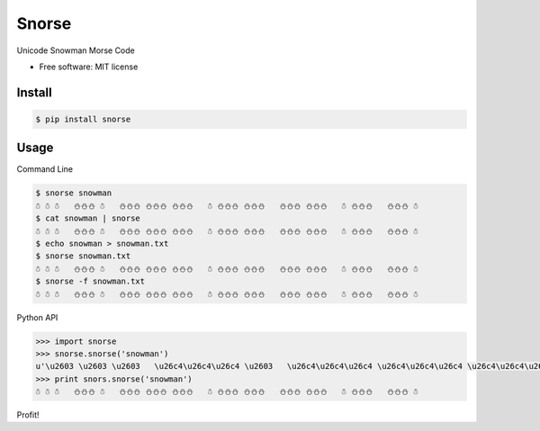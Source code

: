 ===============================
Snorse
===============================

.. image:: https://badge.fury.io/py/snorse.png
    :target: http://badge.fury.io/py/snorse

.. image:: https://travis-ci.org/pipermerriam/snorse.png?branch=master
        :target: https://travis-ci.org/pipermerriam/snorse

.. image:: https://pypip.in/d/snorse/badge.png
        :target: https://pypi.python.org/pypi/snorse


Unicode Snowman Morse Code

* Free software: MIT license


Install
-------

.. code-block:: bash

    $ pip install snorse

Usage
-----

Command Line

.. code-block:: bash

    $ snorse snowman
    ☃ ☃ ☃   ⛄⛄⛄ ☃   ⛄⛄⛄ ⛄⛄⛄ ⛄⛄⛄   ☃ ⛄⛄⛄ ⛄⛄⛄   ⛄⛄⛄ ⛄⛄⛄   ☃ ⛄⛄⛄   ⛄⛄⛄ ☃
    $ cat snowman | snorse
    ☃ ☃ ☃   ⛄⛄⛄ ☃   ⛄⛄⛄ ⛄⛄⛄ ⛄⛄⛄   ☃ ⛄⛄⛄ ⛄⛄⛄   ⛄⛄⛄ ⛄⛄⛄   ☃ ⛄⛄⛄   ⛄⛄⛄ ☃
    $ echo snowman > snowman.txt
    $ snorse snowman.txt
    ☃ ☃ ☃   ⛄⛄⛄ ☃   ⛄⛄⛄ ⛄⛄⛄ ⛄⛄⛄   ☃ ⛄⛄⛄ ⛄⛄⛄   ⛄⛄⛄ ⛄⛄⛄   ☃ ⛄⛄⛄   ⛄⛄⛄ ☃
    $ snorse -f snowman.txt
    ☃ ☃ ☃   ⛄⛄⛄ ☃   ⛄⛄⛄ ⛄⛄⛄ ⛄⛄⛄   ☃ ⛄⛄⛄ ⛄⛄⛄   ⛄⛄⛄ ⛄⛄⛄   ☃ ⛄⛄⛄   ⛄⛄⛄ ☃
    

Python API

.. code-block:: python

    >>> import snorse
    >>> snorse.snorse('snowman')
    u'\u2603 \u2603 \u2603   \u26c4\u26c4\u26c4 \u2603   \u26c4\u26c4\u26c4 \u26c4\u26c4\u26c4 \u26c4\u26c4\u26c4   \u2603 \u26c4\u26c4\u26c4 \u26c4\u26c4\u26c4   \u26c4\u26c4\u26c4 \u26c4\u26c4\u26c4   \u2603 \u26c4\u26c4\u26c4   \u26c4\u26c4\u26c4 \u2603'
    >>> print snors.snorse('snowman')
    ☃ ☃ ☃   ⛄⛄⛄ ☃   ⛄⛄⛄ ⛄⛄⛄ ⛄⛄⛄   ☃ ⛄⛄⛄ ⛄⛄⛄   ⛄⛄⛄ ⛄⛄⛄   ☃ ⛄⛄⛄   ⛄⛄⛄ ☃


Profit!
